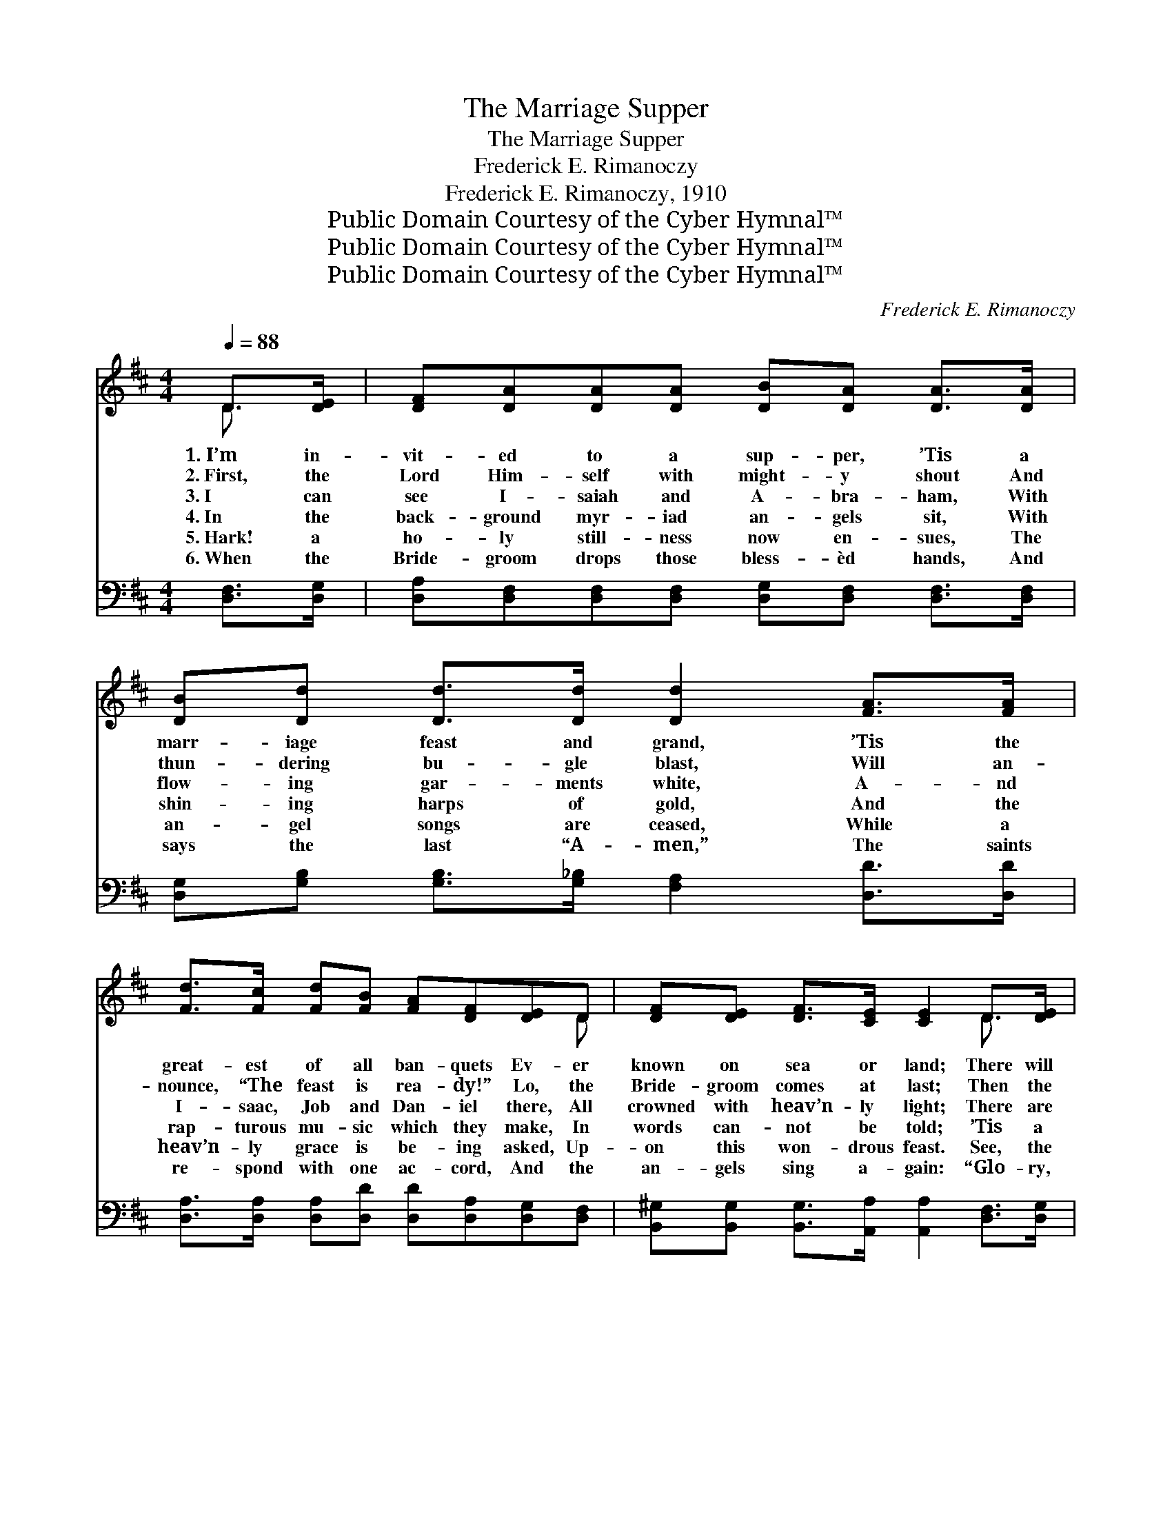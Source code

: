 X:1
T:The Marriage Supper
T:The Marriage Supper
T:Frederick E. Rimanoczy
T:Frederick E. Rimanoczy, 1910
T:Public Domain Courtesy of the Cyber Hymnal™
T:Public Domain Courtesy of the Cyber Hymnal™
T:Public Domain Courtesy of the Cyber Hymnal™
C:Frederick E. Rimanoczy
Z:Public Domain
Z:Courtesy of the Cyber Hymnal™
%%score ( 1 2 ) ( 3 4 )
L:1/8
Q:1/4=88
M:4/4
K:D
V:1 treble 
V:2 treble 
V:3 bass 
V:4 bass 
V:1
 D>[DE] | [DF][DA][DA][DA] [DB][DA] [DA]>[DA] | [DB][Dd] [Dd]>[Dd] [Dd]2 [FA]>[FA] | %3
w: 1.~I’m in-|vit- ed to a sup- per, ’Tis a|marr- iage feast and grand, ’Tis the|
w: 2.~First, the|Lord Him- self with might- y shout And|thun- dering bu- gle blast, Will an-|
w: 3.~I can|see I- saiah and A- bra- ham, With|flow- ing gar- ments white, A- nd|
w: 4.~In the|back- ground myr- iad an- gels sit, With|shin- ing harps of gold, And the|
w: 5.~Hark! a|ho- ly still- ness now en- sues, The|an- gel songs are ceased, While a|
w: 6.~When the|Bride- groom drops those bless- èd hands, And|says the last “A- men,” The saints|
 [Fd]>[Fc] [Fd][FB] [FA][DF][DE]D | [DF][DE] [DF]>[CE] [CE]2 D>[DE] | %5
w: great- est of all ban- quets Ev- er|known on sea or land; There will|
w: nounce, “The feast is rea- dy!” Lo, the|Bride- groom comes at last; Then the|
w: I- saac, Job and Dan- iel there, All|crowned with heav’n- ly light; There are|
w: rap- turous mu- sic which they make, In|words can- not be told; ’Tis a|
w: heav’n- ly grace is be- ing asked, Up-|on this won- drous feast. See, the|
w: re- spond with one ac- cord, And the|an- gels sing a- gain: “Glo- ry,|
 [DF][DA][DA][DA] [DB][DA] [DA]>[DA] | [DB][Dd] [Dd]>[Dd] [Dd]2 [DA]>[DA] | %7
w: be a count- less host of guests, The|Bride- groom and the Bride, A- nd|
w: wait- ing saints of earth shall rise, With|thrill- ing hearts of love, A- nd|
w: Mo- ses and E- li- jah, Paul, And|Jer- e- mi- ah, too, A- nd|
w: song of won- drous ma- jes- ty, Their|swell- ing voic- es sing, While the|
w: Man with vis- age marred, but sweet, With|scars up- on His hands, I- n-|
w: glo- ry be to Him whose blood Hath|washed us from our sins”; A- nd|
 [Dd][Dd]!tenuto![Dd]!tenuto![Dd] !tenuto![Dd][Dd] !fermata![Dd]!ff![Dd]/[Dd]/ | %8
w: all who to this sup- per go, O- n|
w: in one grand pro- cess- ion go To the|
w: all the faith- ful mar- tyrs who U- n-|
w: hal- le- lu- jahs of the saints Ma- ke|
w: vokes the Fa- ther’s ble- ss- ing, As with|
w: ’midst the splen- dors of the scene, T- he|
 [FA][FA] [CA]>[CA] [A,D]2 ||"^Refrain" !fermata![Dd]>[Dc] | %10
w: shin- ing clouds shall ride.||
w: ban- quet hall a- bove.||
w: to the death were true.|Yes, I|
w: all the hea- vens ring.||
w: out- stretched arms He stands.||
w: mar- riage feast be- gins.||
 [DB]>[DB] [DB][DB] [DB][Dd] [Dd]>[GB] | [GB][FA] [FA]>[DF] [FA]2 [FA]>[FA] | %12
w: ||
w: ||
w: have an in- vi- ta- tion, I can|take my friends a- long, There is|
w: ||
w: ||
w: ||
 [Fd]>[Fc] [Fd][FB] [FA][DF][DE]D | [DF][DE] [DF]>[CE] [CE]2 D>[DE] | %14
w: ||
w: ||
w: on- ly one con- di- tion— You must|know re- demp- tion’s song. So, then,|
w: ||
w: ||
w: ||
 [DF][DA][DA][DA] [DB]>[DA] [DA][DA]/[DA]/ | [DB][Dd] [Dd]>[Dd] [Dd]2 [DA]2 | %16
w: ||
w: ||
w: put your wed- ding gar- ments on, For you|can- not do it there; The|
w: ||
w: ||
w: ||
 [Dd][Dd]!tenuto![Dd]!tenuto![Dd] !tenuto![Dd]!tenuto![Dd]!tenuto!!fermata![Dd]!ff![Dd] | %17
w: |
w: |
w: wed- ding bells are soon to ring, You|
w: |
w: |
w: |
 [FA][DF] [CE]>[A,D] [A,D]2 |] %18
w: |
w: |
w: have no time to spare.|
w: |
w: |
w: |
V:2
 D3/2 x/ | x8 | x8 | x7 D | x6 D3/2 x/ | x8 | x8 | x8 | x6 || x2 | x8 | x8 | x7 D | x6 D3/2 x/ | %14
 x8 | x8 | x8 | x6 |] %18
V:3
 [D,F,]>[D,G,] | [D,A,][D,F,][D,F,][D,F,] [D,G,][D,F,] [D,F,]>[D,F,] | %2
 [D,G,][G,B,] [G,B,]>[G,_B,] [F,A,]2 [D,D]>[D,D] | %3
 [D,A,]>[D,A,] [D,A,][D,D] [D,D][D,A,][D,G,][D,F,] | %4
 [B,,^G,][B,,G,] [B,,G,]>[A,,A,] [A,,A,]2 [D,F,]>[D,G,] | %5
 [D,A,][D,F,][D,F,][D,F,] [D,G,][D,F,] [D,F,]>[D,F,] | %6
 [D,G,][G,B,] [G,B,]>[G,_B,] [F,A,]2 [D,F,]>[D,F,] | %7
 [D,F,][D,F,][=C,F,][C,F,] [B,,G,][B,,G,] !fermata![_B,,^G,][B,,G,]/[B,,G,]/ | %8
 [A,,D][A,,D] [A,,G,]>[A,,G,] [D,F,]2 || !fermata![D,F,]>[D,F,] | %10
 G,>G, G,G, G,[G,B,] [G,B,]>[G,D] | [D,D][D,D] [D,D]>[D,A,] [D,D]2 [D,D]>[D,D] | %12
 [D,A,]>[D,A,] [D,A,][D,D] [D,D][D,A,][D,G,][D,F,] | %13
 [B,,^G,][B,,G,] [B,,G,]>[A,,A,] [A,,A,]2 [D,F,]>[D,G,] | %14
 [D,A,][D,F,][D,F,][D,F,] [D,G,]>[D,F,] [D,F,][D,F,]/[D,F,]/ | %15
 [D,G,][G,B,] [G,B,]>[G,_B,] [F,A,]2 [D,F,]2 | %16
 [D,F,][D,F,][=C,F,][C,F,] [B,,G,][B,,G,]!fermata![_B,,^G,][B,,G,] | %17
 [A,,D][A,,A,] [A,,G,]>[D,F,] [D,F,]2 |] %18
V:4
 x2 | x8 | x8 | x8 | x8 | x8 | x8 | x8 | x6 || x2 | G,>G, G,G, G, x3 | x8 | x8 | x8 | x8 | x8 | %16
 x8 | x6 |] %18

